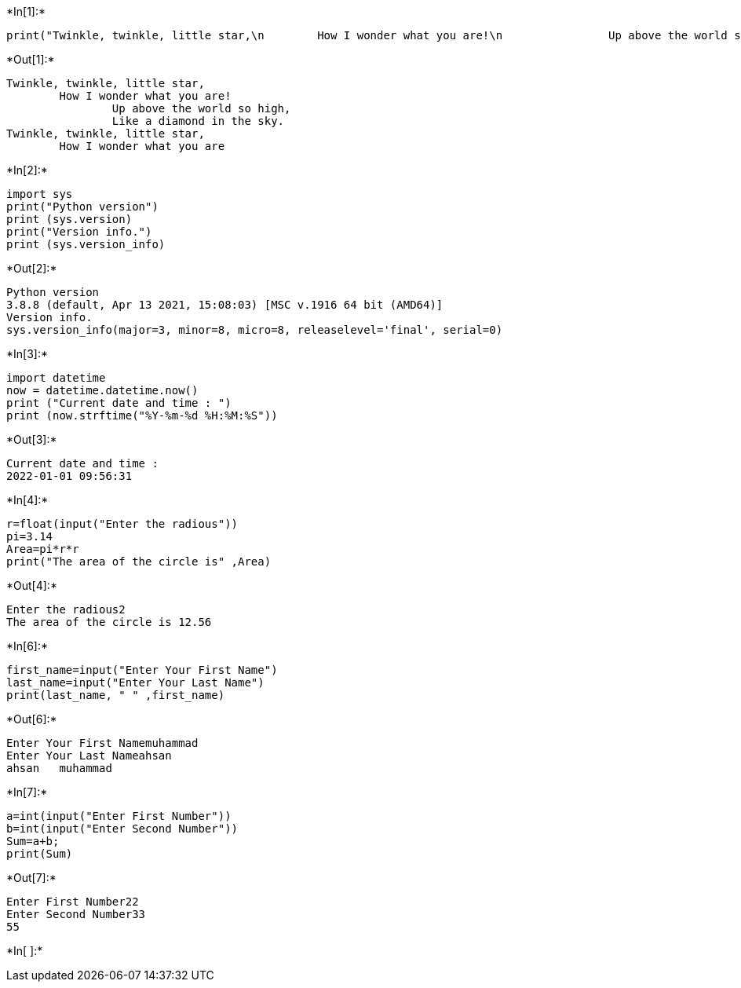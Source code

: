 +*In[1]:*+
[source, ipython3]
----
print("Twinkle, twinkle, little star,\n        How I wonder what you are!\n                Up above the world so high,\n                Like a diamond in the sky.\nTwinkle, twinkle, little star,\n        How I wonder what you are")
----


+*Out[1]:*+
----
Twinkle, twinkle, little star,
        How I wonder what you are!
                Up above the world so high,
                Like a diamond in the sky.
Twinkle, twinkle, little star,
        How I wonder what you are
----


+*In[2]:*+
[source, ipython3]
----
import sys
print("Python version")
print (sys.version)
print("Version info.")
print (sys.version_info)
----


+*Out[2]:*+
----
Python version
3.8.8 (default, Apr 13 2021, 15:08:03) [MSC v.1916 64 bit (AMD64)]
Version info.
sys.version_info(major=3, minor=8, micro=8, releaselevel='final', serial=0)
----


+*In[3]:*+
[source, ipython3]
----
import datetime
now = datetime.datetime.now()
print ("Current date and time : ")
print (now.strftime("%Y-%m-%d %H:%M:%S"))
----


+*Out[3]:*+
----
Current date and time : 
2022-01-01 09:56:31
----


+*In[4]:*+
[source, ipython3]
----
r=float(input("Enter the radious"))
pi=3.14
Area=pi*r*r
print("The area of the circle is" ,Area)
----


+*Out[4]:*+
----
Enter the radious2
The area of the circle is 12.56
----


+*In[6]:*+
[source, ipython3]
----
first_name=input("Enter Your First Name")
last_name=input("Enter Your Last Name")
print(last_name, " " ,first_name)
----


+*Out[6]:*+
----
Enter Your First Namemuhammad
Enter Your Last Nameahsan
ahsan   muhammad
----


+*In[7]:*+
[source, ipython3]
----
a=int(input("Enter First Number"))
b=int(input("Enter Second Number"))
Sum=a+b;
print(Sum)
----


+*Out[7]:*+
----
Enter First Number22
Enter Second Number33
55
----


+*In[ ]:*+
[source, ipython3]
----

----
